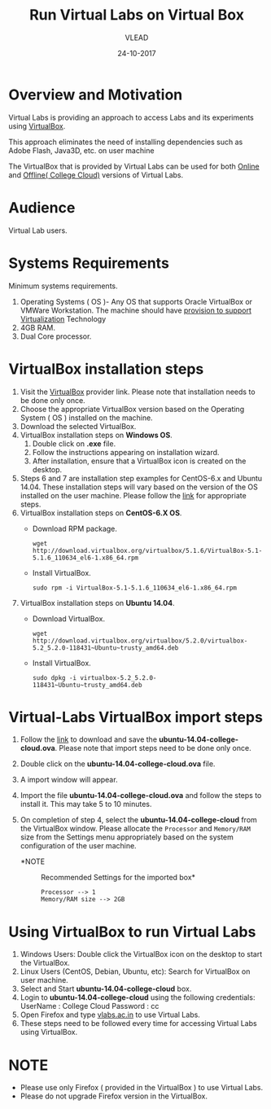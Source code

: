 #+Title: Run Virtual Labs on Virtual Box
#+Date: 24-10-2017
#+Author: VLEAD 

* Overview and Motivation

  Virtual Labs is providing an approach to access Labs and
  its experiments using [[https://www.virtualbox.org/wiki][VirtualBox]]. 

  This approach eliminates the need of installing dependencies
  such as Adobe Flash, Java3D, etc. on user machine
 
  The VirtualBox that is provided by Virtual Labs can be
  used for both [[https://info.vlabs.ac.in/workshops/][Online]] and [[https://info.vlabs.ac.in/college-cloud-edition/][Offline( College Cloud)]] versions
  of Virtual Labs.

* Audience
  Virtual Lab users.

* Systems Requirements
  Minimum systems requirements.
  1. Operating Systems ( OS )- Any OS that supports Oracle
     VirtualBox or VMWare Workstation. The machine should
     have [[https://access.redhat.com/documentation/en-US/Red_Hat_Enterprise_Linux/6/html/Virtualization_Administration_Guide/sect-Virtualization-Troubleshooting-Enabling_Intel_VT_and_AMD_V_virtualization_hardware_extensions_in_BIOS.html][provision to support Virtualization]] Technology
  2. 4GB RAM.
  3. Dual Core processor.

* VirtualBox installation steps
  1. Visit the [[https://www.virtualbox.org/wiki/Downloads][VirtualBox]] provider link. Please note that installation
     needs to be done only once.
  2. Choose the appropriate VirtualBox version based on the Operating
     System ( OS ) installed on the machine.
  3. Download the selected VirtualBox.
  4. VirtualBox installation steps on *Windows OS*.
     1. Double click on *.exe* file.
     2. Follow the instructions appearing on installation wizard.
     3. After installation, ensure that a VirtualBox icon is created
        on the desktop.
  5. Steps 6 and 7 are installation step examples for CentOS-6.x and
     Ubuntu 14.04.  These installation steps will vary based on the
     version of the OS installed on the user machine.  Please follow
     the [[https://www.virtualbox.org/wiki/Linux_Downloads][link]] for appropriate steps.
  6. VirtualBox installation steps on *CentOS-6.X OS*.
     - Download RPM package.
       #+BEGIN_EXAMPLE
       wget http://download.virtualbox.org/virtualbox/5.1.6/VirtualBox-5.1-5.1.6_110634_el6-1.x86_64.rpm
       #+END_EXAMPLE
     - Install VirtualBox.
       #+BEGIN_EXAMPLE
       sudo rpm -i VirtualBox-5.1-5.1.6_110634_el6-1.x86_64.rpm
       #+END_EXAMPLE
  7. VirtualBox installation steps on *Ubuntu 14.04*.
     - Download VirtualBox.
       #+BEGIN_EXAMPLE
       wget http://download.virtualbox.org/virtualbox/5.2.0/virtualbox-5.2_5.2.0-118431~Ubuntu~trusty_amd64.deb
       #+END_EXAMPLE
     - Install VirtualBox.
       #+BEGIN_EXAMPLE
       sudo dpkg -i virtualbox-5.2_5.2.0-118431~Ubuntu~trusty_amd64.deb
       #+END_EXAMPLE

* Virtual-Labs VirtualBox import steps  
  1. Follow the [[http://files.virtual-labs.ac.in/downloads/virtual-boxes/][link]] to download and save the
     *ubuntu-14.04-college-cloud.ova*. Please note that import steps
     need to be done only once.
  2. Double click on the *ubuntu-14.04-college-cloud.ova* file.
  3. A import window will appear.
  4. Import the file *ubuntu-14.04-college-cloud.ova* and follow the
     steps to install it. This may take 5 to 10  minutes.
  5. On completion of step 4, select the *ubuntu-14.04-college-cloud*
     from the VirtualBox window. Please allocate the =Processor= and
     =Memory/RAM= size from the Settings menu appropriately based on
     the system configuration of the user machine.
     
     - *NOTE :: Recommended Settings for the imported box*
       #+BEGIN_EXAMPLE
       Processor --> 1
       Memory/RAM size --> 2GB
       #+END_EXAMPLE

* Using VirtualBox to run Virtual Labs
  1. Windows Users: Double click the VirtualBox icon on the desktop to
     start the VirtualBox.
  2. Linux Users (CentOS, Debian, Ubuntu, etc): Search for VirtualBox
     on user machine. 
  3. Select and Start *ubuntu-14.04-college-cloud* box.
  4. Login to *ubuntu-14.04-college-cloud* using the following
     credentials:
     UserName : College Cloud
     Password : cc
  5. Open Firefox and type [[http://vlabs.ac.in/][vlabs.ac.in]] to use Virtual Labs.
  6. These steps need to be followed every time for accessing Virtual
     Labs using VirtualBox.

* NOTE
  - Please use only Firefox ( provided in the VirtualBox ) to use
    Virtual Labs.
  - Please do not upgrade Firefox version in the VirtualBox.

